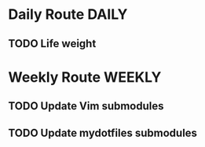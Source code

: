 #+SEQ_TODO: TODO DONE NEXT
#+TAGS: laptop office
#+TAGS: DAILY WEEKLY MONTHLY

* Daily Route                                    :DAILY:
** TODO Life weight

* Weekly Route                                 :WEEKLY:
** TODO Update Vim submodules
   SCHEDULED: <2013-12-23 Mon +1w>
** TODO Update mydotfiles submodules
   SCHEDULED: <2013-12-23 Mon +1w>
